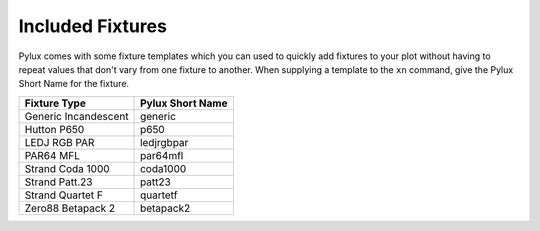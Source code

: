 Included Fixtures
=================

Pylux comes with some fixture templates which you can used to quickly add 
fixtures to your plot without having to repeat values that don't vary from 
one fixture to another. When supplying a template to the ``xn`` command, 
give the Pylux Short Name for the fixture.

==================== ================
Fixture Type         Pylux Short Name
==================== ================
Generic Incandescent generic
Hutton P650          p650
LEDJ RGB PAR         ledjrgbpar
PAR64 MFL            par64mfl
Strand Coda 1000     coda1000
Strand Patt.23       patt23
Strand Quartet F     quartetf
Zero88 Betapack 2    betapack2
==================== ================
